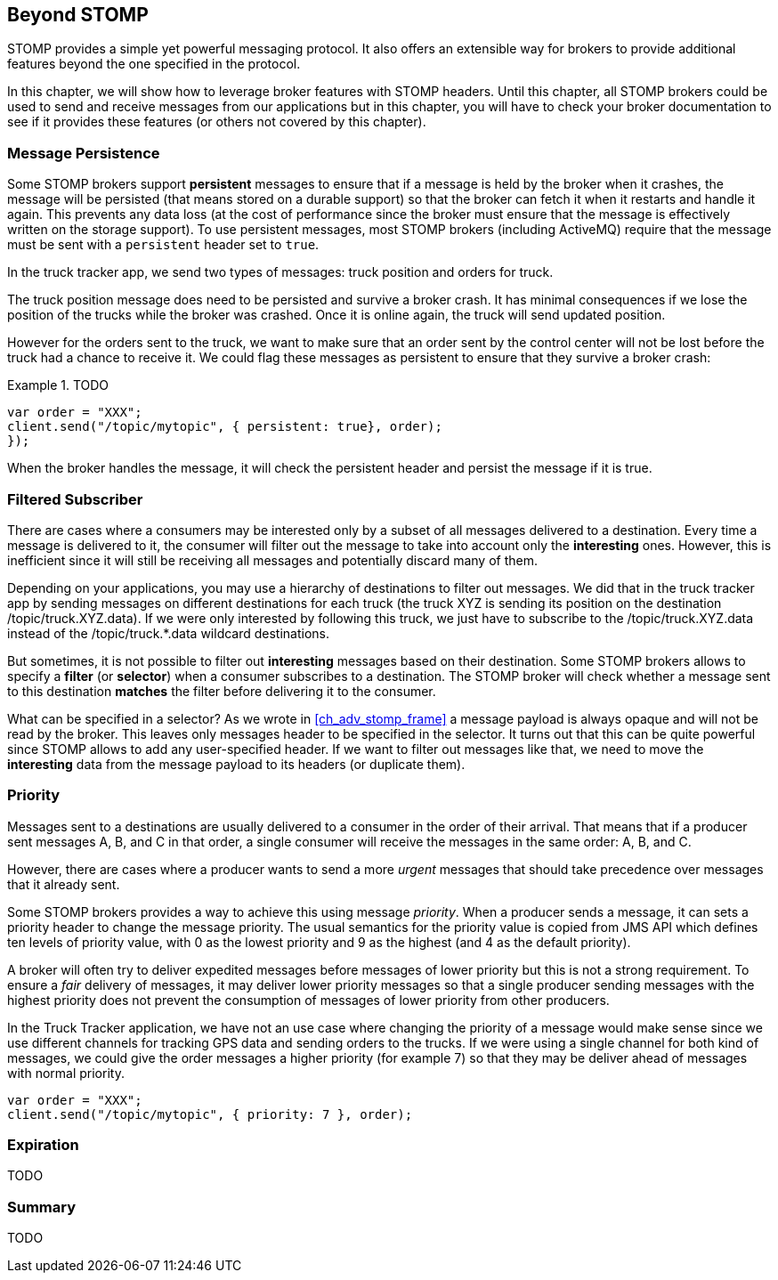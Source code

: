 [[ch_beyond_stomp]]
== Beyond STOMP

[role="lead"]
STOMP provides a simple yet powerful messaging protocol.
It also offers an extensible way for brokers to provide additional features beyond the one specified in the protocol.

In this chapter, we will show how to leverage broker features with STOMP headers. Until this chapter, all STOMP brokers could be used to send and receive messages
from our applications but in this chapter, you will have to check your broker documentation to see if it provides these features (or others not covered by this chapter).

=== Message Persistence

Some STOMP brokers support **persistent** messages
to ensure that if a message is held by the broker when it crashes, the message will be persisted (that means stored on a durable support) so that the broker can
fetch it when it restarts and handle it again. This prevents any data loss (at the cost of performance since the broker must ensure that the message is effectively
written on the storage support).
To use persistent messages, most STOMP brokers (including ActiveMQ) require that the message must be sent with a `persistent` header set to `true`.

In the truck tracker app, we send two types of messages: truck position and orders for truck.

The truck position message does need to be persisted and survive a broker crash. It has minimal consequences if we lose the position of the trucks while the
broker was crashed. Once it is online again, the truck will send updated position.

However for the orders sent to the truck, we want to make sure that an order sent by the control center will not be lost before the truck had a chance to receive it.
We could flag these messages as persistent to ensure that they survive a broker crash:


[[ex_beyond_stomp_1]]
.TODO
====
[source,js]
----
var order = "XXX";
client.send("/topic/mytopic", { persistent: true}, order);
});
----
====

When the broker handles the message, it will check the persistent header and persist the message if it is true.

=== Filtered Subscriber

There are cases where a consumers may be interested only by a subset of all messages delivered to a destination.
Every time a message is delivered to it, the consumer will filter out the message to take into account only the *interesting* ones.
However, this is inefficient since it will still be receiving all messages and potentially discard many of them.

Depending on your applications, you may use a hierarchy of destinations to filter out messages. We did that in the truck tracker app by sending messages on different
destinations for each truck (the truck +XYZ+ is sending its position on the destination +/topic/truck.XYZ.data+).
If we were only interested by following this truck, we just have to subscribe to the +/topic/truck.XYZ.data+ instead of the +/topic/truck.*.data+ wildcard destinations.

But sometimes, it is not possible to filter out *interesting* messages based on their destination. Some STOMP brokers allows to specify a *filter* (or *selector*) when
a consumer subscribes to a destination. The STOMP broker will check whether a message sent to this destination *matches* the filter before delivering it to the consumer.

What can be specified in a selector? As we wrote in <<ch_adv_stomp_frame>> a message payload is always opaque and will not be read by the broker. This leaves
only messages header to be specified in the selector. It turns out that this can be quite powerful since STOMP allows to add any user-specified header.
If we want to filter out messages like that, we need to move the *interesting* data from the message payload to its headers (or duplicate them).


=== Priority

Messages sent to a destinations are usually delivered to a consumer in the order of their arrival. That means that if a
producer sent messages A, B, and C in that order, a single consumer will receive the messages in the same order: A, B, and C.

However, there are cases where a producer wants to send a more _urgent_ messages that should take precedence over messages that it already sent.

Some STOMP brokers provides a way to achieve this using message _priority_. When a producer sends a message, it can sets a +priority+ header to change the
message priority. The usual semantics for the priority value is copied from JMS API which defines ten levels of priority value, with 0 as the lowest priority and 9 as the highest (and 4 as
the default priority).

A broker will often try to deliver expedited messages before messages of lower priority but this is not a strong requirement. To ensure a _fair_ delivery of messages,
it may deliver lower priority messages so that a single producer sending messages with the highest priority does not prevent the consumption of messages of lower
priority from other producers.

In the Truck Tracker application, we have not an use case where changing the priority of a message would make sense since we use different channels for tracking GPS data
and sending orders to the trucks. If we were using a single channel for both kind of messages, we could give the order messages a higher priority (for example 7) so that they
may be deliver ahead of messages with normal priority.

[[ex_beyond_stomp_4]]
====
[source,js]
----
var order = "XXX";
client.send("/topic/mytopic", { priority: 7 }, order);
----
====

=== Expiration

TODO

=== Summary

TODO
